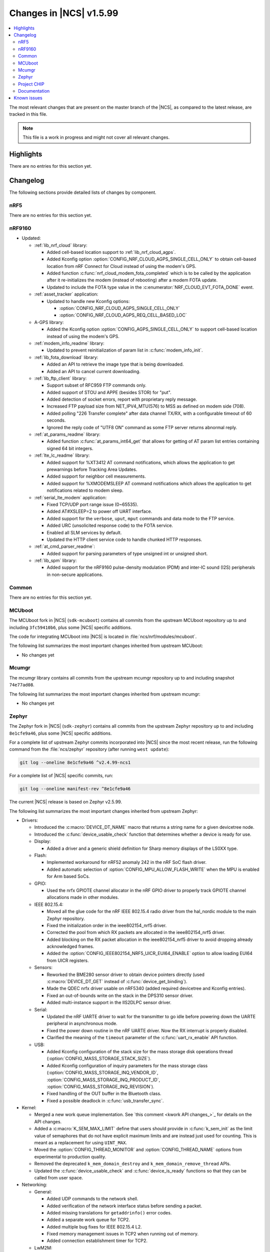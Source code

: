 .. _ncs_release_notes_latest:

Changes in |NCS| v1.5.99
########################

.. contents::
   :local:
   :depth: 2

The most relevant changes that are present on the master branch of the |NCS|, as compared to the latest release, are tracked in this file.

.. note::
   This file is a work in progress and might not cover all relevant changes.

Highlights
**********

There are no entries for this section yet.

Changelog
*********

The following sections provide detailed lists of changes by component.

nRF5
====

There are no entries for this section yet.

nRF9160
=======

* Updated:

  * :ref:`lib_nrf_cloud` library:

    * Added cell-based location support to :ref:`lib_nrf_cloud_agps`.
    * Added Kconfig option :option:`CONFIG_NRF_CLOUD_AGPS_SINGLE_CELL_ONLY` to obtain cell-based location from nRF Connect for Cloud instead of using the modem's GPS.
    * Added function :c:func:`nrf_cloud_modem_fota_completed` which is to be called by the application after it re-initializes the modem (instead of rebooting) after a modem FOTA update.
    * Updated to include the FOTA type value in the :c:enumerator:`NRF_CLOUD_EVT_FOTA_DONE` event.

  * :ref:`asset_tracker` application:

    * Updated to handle new Kconfig options:

      * :option:`CONFIG_NRF_CLOUD_AGPS_SINGLE_CELL_ONLY`
      * :option:`CONFIG_NRF_CLOUD_AGPS_REQ_CELL_BASED_LOC`

  * A-GPS library:

    * Added the Kconfig option :option:`CONFIG_AGPS_SINGLE_CELL_ONLY` to support cell-based location instead of using the modem's GPS.

  * :ref:`modem_info_readme` library:

    * Updated to prevent reinitialization of param list in :c:func:`modem_info_init`.

  * :ref:`lib_fota_download` library:

    * Added an API to retrieve the image type that is being downloaded.
    * Added an API to cancel current downloading.

  * :ref:`lib_ftp_client` library:

    * Support subset of RFC959 FTP commands only.
    * Added support of STOU and APPE (besides STOR) for "put".
    * Added detection of socket errors, report with proprietary reply message.
    * Increased FTP payload size from NET_IPV4_MTU(576) to MSS as defined on modem side (708).
    * Added polling "226 Transfer complete" after data channel TX/RX, with a configurable timeout of 60 seconds.
    * Ignored the reply code of "UTF8 ON" command as some FTP server returns abnormal reply.

  * :ref:`at_params_readme` library:

    * Added function :c:func:`at_params_int64_get` that allows for getting of AT param list entries containing signed 64 bit integers.

  * :ref:`lte_lc_readme` library:

    * Added support for %XT3412 AT command notifications, which allows the application to get prewarnings before Tracking Area Updates.
    * Added support for neighbor cell measurements.
    * Added support for %XMODEMSLEEP AT command notifications which allows the application to get notifications related to modem sleep.

  * :ref:`serial_lte_modem` application:

    * Fixed TCP/UDP port range issue (0~65535).
    * Added AT#XSLEEP=2 to power off UART interface.
    * Added support for the ``verbose``, ``uput``, ``mput`` commands and data mode to the FTP service.
    * Added URC (unsolicited response code) to the FOTA service.
    * Enabled all SLM services by default.
    * Updated the HTTP client service code to handle chunked HTTP responses.

  * :ref:`at_cmd_parser_readme`:

    * Added support for parsing parameters of type unsigned int or unsigned short.

  * :ref:`lib_spm` library:

    * Added support for the nRF9160 pulse-density modulation (PDM) and inter-IC sound (I2S) peripherals in non-secure applications.

Common
======

There are no entries for this section yet.

MCUboot
=======

The MCUboot fork in |NCS| (``sdk-mcuboot``) contains all commits from the upstream MCUboot repository up to and including ``3fc59410b6``, plus some |NCS| specific additions.

The code for integrating MCUboot into |NCS| is located in :file:`ncs/nrf/modules/mcuboot`.

The following list summarizes the most important changes inherited from upstream MCUboot:

* No changes yet

Mcumgr
======

The mcumgr library contains all commits from the upstream mcumgr repository up to and including snapshot ``74e77ad08``.

The following list summarizes the most important changes inherited from upstream mcumgr:

* No changes yet

Zephyr
======

.. NOTE TO MAINTAINERS: The latest Zephyr commit appears in multiple places; make sure you update them all.

The Zephyr fork in |NCS| (``sdk-zephyr``) contains all commits from the upstream Zephyr repository up to and including ``8e1cfe9a46``, plus some |NCS| specific additions.

For a complete list of upstream Zephyr commits incorporated into |NCS| since the most recent release, run the following command from the :file:`ncs/zephyr` repository (after running ``west update``):

.. code-block:: none

   git log --oneline 8e1cfe9a46 ^v2.4.99-ncs1

For a complete list of |NCS| specific commits, run:

.. code-block:: none

   git log --oneline manifest-rev ^8e1cfe9a46

The current |NCS| release is based on Zephyr v2.5.99.

The following list summarizes the most important changes inherited from upstream Zephyr:

* Drivers:

  * Introduced the :c:macro:`DEVICE_DT_NAME` macro that returns a string name for a given devicetree node.
  * Introduced the :c:func:`device_usable_check` function that determines whether a device is ready for use.

  * Display:

    * Added a driver and a generic shield definition for Sharp memory displays of the LS0XX type.

  * Flash:

    * Implemented workaround for nRF52 anomaly 242 in the nRF SoC flash driver.
    * Added automatic selection of :option:`CONFIG_MPU_ALLOW_FLASH_WRITE` when the MPU is enabled for Arm based SoCs.

  * GPIO:

    * Used the nrfx GPIOTE channel allocator in the nRF GPIO driver to properly track GPIOTE channel allocations made in other modules.

  * IEEE 802.15.4:

    * Moved all the glue code for the nRF IEEE 802.15.4 radio driver from the hal_nordic module to the main Zephyr repository.
    * Fixed the initialization order in the ieee802154_nrf5 driver.
    * Corrected the pool from which RX packets are allocated in the ieee802154_nrf5 driver.
    * Added blocking on the RX packet allocation in the ieee802154_nrf5 driver to avoid dropping already acknowledged frames.
    * Added the :option:`CONFIG_IEEE802154_NRF5_UICR_EUI64_ENABLE` option to allow loading EUI64 from UICR registers.

  * Sensors:

    * Reworked the BME280 sensor driver to obtain device pointers directly (used :c:macro:`DEVICE_DT_GET` instead of :c:func:`device_get_binding`).
    * Made the QDEC nrfx driver usable on nRF5340 (added required devicetree and Kconfig entries).
    * Fixed an out-of-bounds write on the stack in the DPS310 sensor driver.
    * Added multi-instance support in the IIS2DLPC sensor driver.

  * Serial:

    * Updated the nRF UARTE driver to wait for the transmitter to go idle before powering down the UARTE peripheral in asynchronous mode.
    * Fixed the power down routine in the nRF UARTE driver. Now the RX interrupt is properly disabled.
    * Clarified the meaning of the ``timeout`` parameter of the :c:func:`uart_rx_enable` API function.

  * USB:

    * Added Kconfig configuration of the stack size for the mass storage disk operations thread (:option:`CONFIG_MASS_STORAGE_STACK_SIZE`).
    * Added Kconfig configuration of inquiry parameters for the mass storage class (:option:`CONFIG_MASS_STORAGE_INQ_VENDOR_ID`, :option:`CONFIG_MASS_STORAGE_INQ_PRODUCT_ID`, :option:`CONFIG_MASS_STORAGE_INQ_REVISION`).
    * Fixed handling of the OUT buffer in the Bluetooth class.
    * Fixed a possible deadlock in :c:func:`usb_transfer_sync`.

* Kernel:

  * Merged a new work queue implementation.
    See `this comment <kwork API changes_>`_ for details on the API changes.
  * Added a :c:macro:`K_SEM_MAX_LIMIT` define that users should provide in :c:func:`k_sem_init` as the limit value of semaphores that do not have explicit maximum limits and are instead just used for counting.
    This is meant as a replacement for using ``UINT_MAX``.
  * Moved the :option:`CONFIG_THREAD_MONITOR` and :option:`CONFIG_THREAD_NAME` options from experimental to production quality.
  * Removed the deprecated ``k_mem_domain_destroy`` and ``k_mem_domain_remove_thread`` APIs.
  * Updated the :c:func:`device_usable_check` and :c:func:`device_is_ready` functions so that they can be called from user space.

* Networking:

  * General:

    * Added UDP commands to the network shell.
    * Added verification of the network interface status before sending a packet.
    * Added missing translations for ``getaddrinfo()`` error codes.
    * Added a separate work queue for TCP2.
    * Added multiple bug fixes for IEEE 802.15.4 L2.
    * Fixed memory management issues in TCP2 when running out of memory.
    * Added connection establishment timer for TCP2.

  * LwM2M:

    * Fixed a bug where large LwM2M endpoint names were not encoded properly in the registration message.
    * Added API functions to update minimum/maximum observe period of a resource.

  * OpenThread:

    * Updated the OpenThread version to commit ``8f7024c3e9beb47a48cfc1e3185f5fce82fffba9``.
    * Added external heap implementation in OpenThread platform.
    * Removed an obsolete ``CONFIG_OPENTHREAD_NCP_BUFFER_SIZE`` option.
    * Added the following OpenThread options:

      * :option:`CONFIG_OPENTHREAD_COAP_BLOCK`
      * :option:`CONFIG_OPENTHREAD_MASTERKEY`
      * :option:`CONFIG_OPENTHREAD_SRP_CLIENT`
      * :option:`CONFIG_OPENTHREAD_SRP_SERVER`

  * MQTT:

    * Fixed logging of UTF-8 strings.

  * Sockets:

    * Fixed TLS sockets access from user space.

  * CoAP:

    * Added a symbol for the default COAP version.
    * Fixed a discovery response formatting.
    * Updated a few API functions to accept a const pointer when appropriate.


* Libraries/subsystems:

  * File systems:

    * Added an :c:func:`fs_file_t_init` function for initializing :c:struct:`fs_file_t` objects.
      All :c:struct:`fs_file_t` objects must now be initialized by calling this function before they can be used.
    * Added an :c:func:`fs_dir_t_init` function for initializing :c:struct:`fs_dir_t` objects.
      All :c:struct:`fs_dir_t` objects must now be initialized by calling this function before they can be used.
    * Deprecated the :option:`CONFIG_FS_LITTLEFS_FC_MEM_POOL` option and replaced it with :option:`CONFIG_FS_LITTLEFS_FC_HEAP_SIZE`.


  * Storage:

    * :ref:`zephyr:stream_flash`:

      * Fixed error handling for erase errors to not update the last erased page offset on failure.
      * Fixed error handling to not update the stream flash contex on synchronization failure while flushing the stream.


Project CHIP
============

The Project CHIP fork in |NCS| (``sdk-connectedhomeip``) contains all commits from the upstream Project CHIP repository up to and including ``1a94b9e720``.

The following list summarizes the most important changes inherited from the upstream Project CHIP:

* Added:

  * Completed the persistent storage feature, which allows Project CHIP devices to successfully communicate with each other even after reboot.
  * Added support for OpenThread's Service Registration Protocol (SRP) to enable the discovery of Project CHIP nodes using the DNS-SD protocol.

Documentation
=============

There are no entries for this section yet.

Known issues
************

Known issues are only tracked for the latest official release.
See `known issues for nRF Connect SDK v1.5.0`_ for the list of issues valid for this release.
